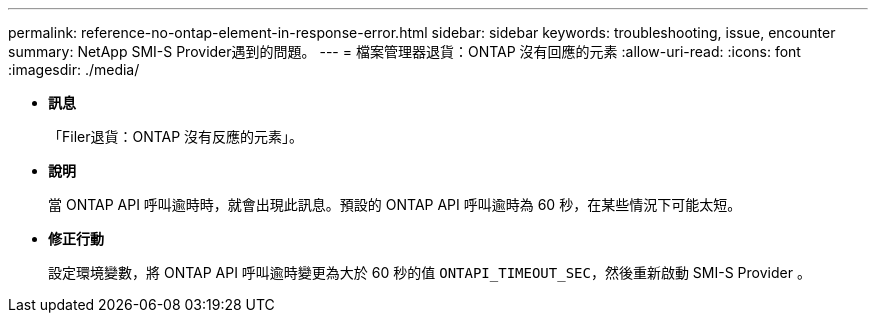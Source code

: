 ---
permalink: reference-no-ontap-element-in-response-error.html 
sidebar: sidebar 
keywords: troubleshooting, issue, encounter 
summary: NetApp SMI-S Provider遇到的問題。 
---
= 檔案管理器退貨：ONTAP 沒有回應的元素
:allow-uri-read: 
:icons: font
:imagesdir: ./media/


* *訊息*
+
「Filer退貨：ONTAP 沒有反應的元素」。

* *說明*
+
當 ONTAP API 呼叫逾時時，就會出現此訊息。預設的 ONTAP API 呼叫逾時為 60 秒，在某些情況下可能太短。

* *修正行動*
+
設定環境變數，將 ONTAP API 呼叫逾時變更為大於 60 秒的值 `ONTAPI_TIMEOUT_SEC`，然後重新啟動 SMI-S Provider 。


